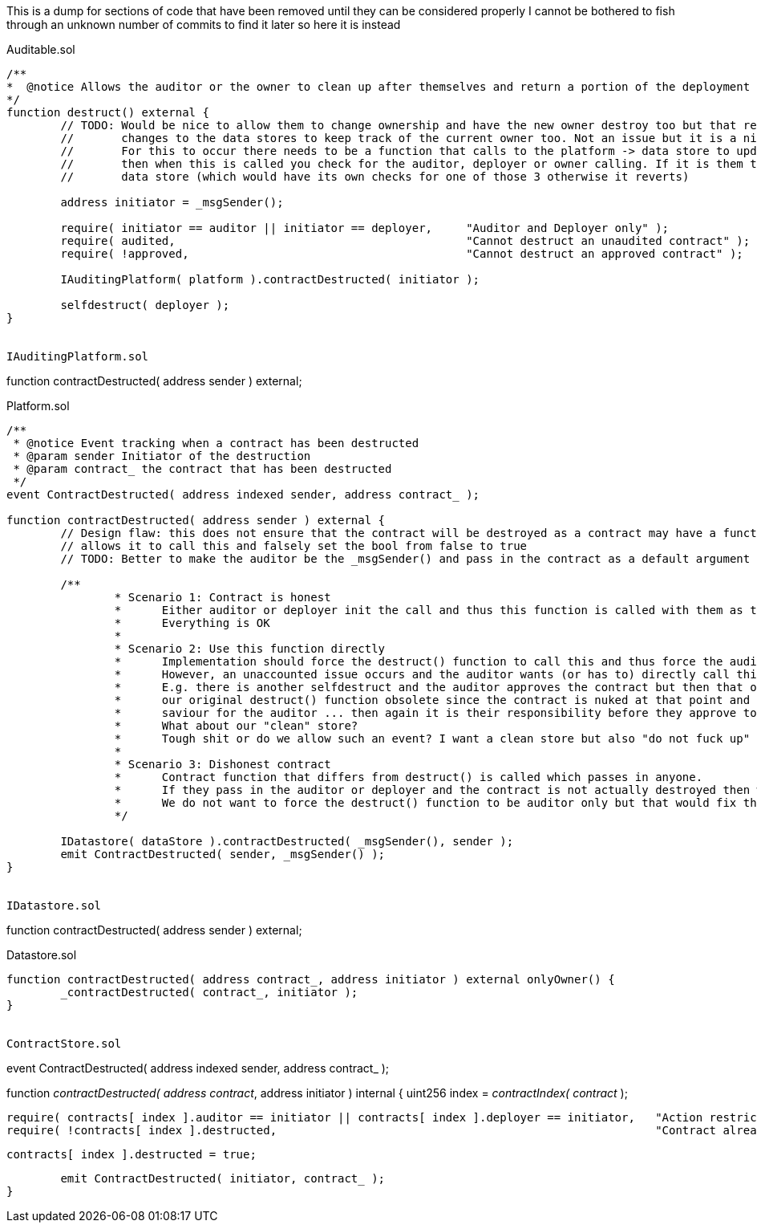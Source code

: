 This is a dump for sections of code that have been removed until they can be considered properly
I cannot be bothered to fish through an unknown number of commits to find it later so here it is instead

Auditable.sol
-----------------------------------------

/**
*  @notice Allows the auditor or the owner to clean up after themselves and return a portion of the deployment funds if the contract is opposed
*/
function destruct() external {
	// TODO: Would be nice to allow them to change ownership and have the new owner destroy too but that requires
	//       changes to the data stores to keep track of the current owner too. Not an issue but it is a nice to have (for them).
	//       For this to occur there needs to be a function that calls to the platform -> data store to update the ownership and
	//       then when this is called you check for the auditor, deployer or owner calling. If it is them then call the platform ->
	//       data store (which would have its own checks for one of those 3 otherwise it reverts)

	address initiator = _msgSender();

	require( initiator == auditor || initiator == deployer,     "Auditor and Deployer only" );
	require( audited,                                           "Cannot destruct an unaudited contract" );
	require( !approved,                                         "Cannot destruct an approved contract" );

	IAuditingPlatform( platform ).contractDestructed( initiator );

	selfdestruct( deployer );
}


IAuditingPlatform.sol
-----------------------------------------

function contractDestructed( address sender ) external;


Platform.sol
-----------------------------------------

/**
 * @notice Event tracking when a contract has been destructed
 * @param sender Initiator of the destruction
 * @param contract_ the contract that has been destructed
 */
event ContractDestructed( address indexed sender, address contract_ );

function contractDestructed( address sender ) external {
	// Design flaw: this does not ensure that the contract will be destroyed as a contract may have a function that
	// allows it to call this and falsely set the bool from false to true
	// TODO: Better to make the auditor be the _msgSender() and pass in the contract as a default argument
	
	/**
		* Scenario 1: Contract is honest
		*      Either auditor or deployer init the call and thus this function is called with them as the argument
		*      Everything is OK
		* 
		* Scenario 2: Use this function directly
		*      Implementation should force the destruct() function to call this and thus force the audited contract to call this
		*      However, an unaccounted issue occurs and the auditor wants (or has to) directly call this function instead.
		*      E.g. there is another selfdestruct and the auditor approves the contract but then that other function is used making
		*      our original destruct() function obsolete since the contract is nuked at that point and thus this function could be the
		*      saviour for the auditor ... then again it is their responsibility before they approve to not allow such things?
		*      What about our "clean" store?
		*      Tough shit or do we allow such an event? I want a clean store but also "do not fuck up" (probably more so).
		* 
		* Scenario 3: Dishonest contract
		*      Contract function that differs from destruct() is called which passes in anyone.
		*      If they pass in the auditor or deployer and the contract is not actually destroyed then what?
		*      We do not want to force the destruct() function to be auditor only but that would fix this (assuming vetted + honest auditor)
		*/

	IDatastore( dataStore ).contractDestructed( _msgSender(), sender );
	emit ContractDestructed( sender, _msgSender() );
}


IDatastore.sol
-----------------------------------------

function contractDestructed( address sender ) external;


Datastore.sol
-----------------------------------------

function contractDestructed( address contract_, address initiator ) external onlyOwner() {
	_contractDestructed( contract_, initiator );
}


ContractStore.sol
-----------------------------------------

event ContractDestructed( address indexed sender, address contract_ );

function _contractDestructed( address contract_, address initiator ) internal {
	uint256 index = _contractIndex( contract_ );

	require( contracts[ index ].auditor == initiator || contracts[ index ].deployer == initiator,   "Action restricted to contract Auditor or Deployer" );
	require( !contracts[ index ].destructed,                                                        "Contract already marked as destructed" );

	contracts[ index ].destructed = true;

	emit ContractDestructed( initiator, contract_ );
}

















